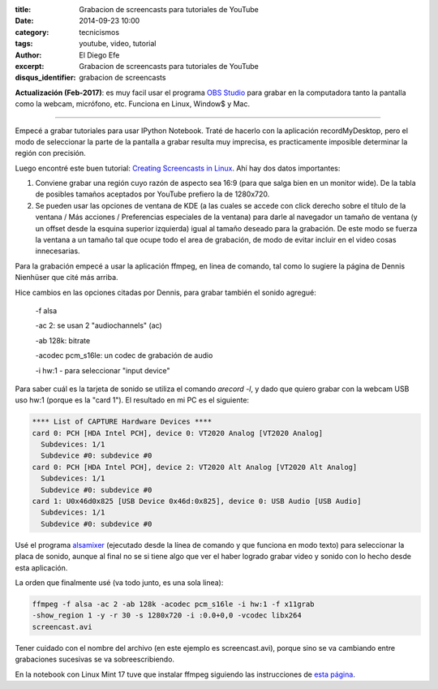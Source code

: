 :title: Grabacion de screencasts para tutoriales de YouTube
:date: 2014-09-23 10:00
:category: tecnicismos
:tags: youtube, video, tutorial
:author: El Diego Efe
:excerpt: Grabacion de screencasts para tutoriales de YouTube
:disqus_identifier: grabacion de screencasts

**Actualización (Feb-2017)**: es muy facil usar el programa `OBS Studio`_ para
grabar en la computadora tanto la pantalla como la webcam, micrófono, etc.
Funciona en Linux, Window$ y Mac.

.. _OBS Studio: https://obsproject.com

-----

Empecé a grabar tutoriales para usar IPython Notebook. Traté de
hacerlo con la aplicación recordMyDesktop, pero el modo de seleccionar
la parte de la pantalla a grabar resulta muy imprecisa, es
practicamente imposible determinar la región con precisión.

Luego encontré este buen tutorial: `Creating Screencasts in
Linux`_. Ahí hay dos datos importantes:

.. _`Creating Screencasts in Linux`: http://nienhueser.de/blog/?p=469

1. Conviene grabar una región cuyo razón de aspecto sea 16:9 (para que
   salga bien en un monitor wide). De la tabla de posibles tamaños
   aceptados por YouTube prefiero la de 1280x720.

2. Se pueden usar las opciones de ventana de KDE (a las cuales se
   accede con click derecho sobre el título de la ventana / Más
   acciones / Preferencias especiales de la ventana) para darle al
   navegador un tamaño de ventana (y un offset desde la esquina
   superior izquierda) igual al tamaño deseado para la grabación. De
   este modo se fuerza la ventana a un tamaño tal que ocupe todo el
   area de grabación, de modo de evitar incluir en el video cosas
   innecesarias.

Para la grabación empecé a usar la aplicación ffmpeg, en linea de
comando, tal como lo sugiere la página de Dennis Nienhüser que cité
más arriba.

Hice cambios en las opciones citadas por Dennis, para grabar también
el sonido agregué:

 -f alsa

 -ac 2: se usan 2 "audiochannels" (ac)

 -ab 128k: bitrate

 -acodec pcm_s16le: un codec de grabación de audio

 -i hw:1 - para seleccionar "input device"

Para saber cuál es la tarjeta de sonido se utiliza el comando *arecord
-l*, y dado que quiero grabar con la webcam USB uso hw:1 (porque es la
"card 1"). El resultado en mi PC es el siguiente:

.. code-block:: console

  **** List of CAPTURE Hardware Devices ****
  card 0: PCH [HDA Intel PCH], device 0: VT2020 Analog [VT2020 Analog]
    Subdevices: 1/1
    Subdevice #0: subdevice #0
  card 0: PCH [HDA Intel PCH], device 2: VT2020 Alt Analog [VT2020 Alt Analog]
    Subdevices: 1/1
    Subdevice #0: subdevice #0
  card 1: U0x46d0x825 [USB Device 0x46d:0x825], device 0: USB Audio [USB Audio]
    Subdevices: 1/1
    Subdevice #0: subdevice #0

Usé el programa `alsamixer`_ (ejecutado desde la línea de comando y
que funciona en modo texto) para seleccionar la placa de sonido,
aunque al final no se si tiene algo que ver el haber logrado grabar
video y sonido con lo hecho desde esta aplicación.

.. _`alsamixer`: https://trac.ffmpeg.org/wiki/Capture/ALSA

La orden que finalmente usé (va todo junto, es una sola linea):

.. code-block:: console

  ffmpeg -f alsa -ac 2 -ab 128k -acodec pcm_s16le -i hw:1 -f x11grab
  -show_region 1 -y -r 30 -s 1280x720 -i :0.0+0,0 -vcodec libx264
  screencast.avi

Tener cuidado con el nombre del archivo (en este ejemplo es
screencast.avi), porque sino se va cambiando entre grabaciones
sucesivas se va sobreescribiendo.

En la notebook con Linux Mint 17 tuve que instalar ffmpeg siguiendo
las instrucciones de `esta página`_.

.. _`esta página`:
   http://ask.fclose.com/1036/how-to-install-ffmpeg-on-linux-mint-17-qiana
